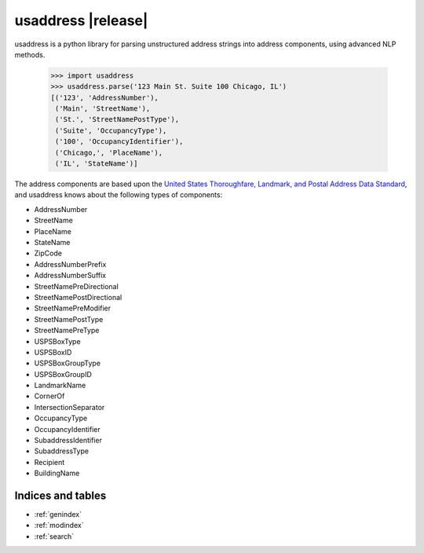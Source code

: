 .. usaddress documentation master file, created by
   sphinx-quickstart on Thu Oct  2 15:12:14 2014.
   You can adapt this file completely to your liking, but it should at least
   contain the root `toctree` directive.

================
usaddress |release|
================

usaddress is a python library for parsing unstructured address strings into address components, using advanced NLP methods.

   .. code:: python

      >>> import usaddress
      >>> usaddress.parse('123 Main St. Suite 100 Chicago, IL')
      [('123', 'AddressNumber'), 
       ('Main', 'StreetName'), 
       ('St.', 'StreetNamePostType'), 
       ('Suite', 'OccupancyType'), 
       ('100', 'OccupancyIdentifier'), 
       ('Chicago,', 'PlaceName'), 
       ('IL', 'StateName')]

The address components are based upon the `United States Thoroughfare, Landmark, and Postal Address Data Standard <http://www.urisa.org/advocacy/united-states-thoroughfare-landmark-and-postal-address-data-standard/>`__, and usaddress knows about the following types of components: 

* AddressNumber
* StreetName
* PlaceName
* StateName
* ZipCode
* AddressNumberPrefix
* AddressNumberSuffix
* StreetNamePreDirectional
* StreetNamePostDirectional
* StreetNamePreModifier
* StreetNamePostType
* StreetNamePreType
* USPSBoxType
* USPSBoxID
* USPSBoxGroupType
* USPSBoxGroupID
* LandmarkName
* CornerOf
* IntersectionSeparator
* OccupancyType
* OccupancyIdentifier
* SubaddressIdentifier
* SubaddressType
* Recipient
* BuildingName


Indices and tables
==================

* :ref:`genindex`
* :ref:`modindex`
* :ref:`search`

